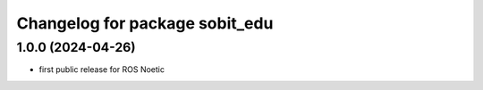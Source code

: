 ^^^^^^^^^^^^^^^^^^^^^^^^^^^^^^^
Changelog for package sobit_edu
^^^^^^^^^^^^^^^^^^^^^^^^^^^^^^^

1.0.0 (2024-04-26)
-------------------
* first public release for ROS Noetic